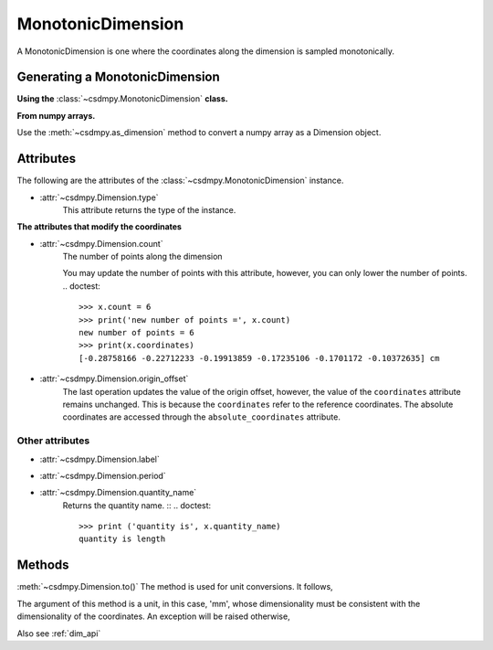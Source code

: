 
.. _dwas:

------------------
MonotonicDimension
------------------

A MonotonicDimension is one where the coordinates along the dimension is
sampled monotonically.


Generating a MonotonicDimension
^^^^^^^^^^^^^^^^^^^^^^^^^^^^^^^

**Using the** :class:`~csdmpy.MonotonicDimension` **class.**

.. doctest::

    >>> import csdmpy as cp
    >>> import numpy as np
    >>> array = np.asarray([-0.28758166, -0.22712233, -0.19913859, -0.17235106,
    ...                     -0.1701172, -0.10372635, -0.01817061, 0.05936719,
    ...                     0.18141424, 0.34758913])
    >>> x = cp.MonotonicDimension(coordinates=array)*cp.ScalarQuantity('cm')
    >>> print(x)
    MonotonicDimension([-0.28758166 -0.22712233 -0.19913859 -0.17235106 -0.1701172  -0.10372635
    -0.01817061  0.05936719  0.18141424  0.34758913] cm)


**From numpy arrays.**

Use the :meth:`~csdmpy.as_dimension` method to convert a numpy array as a
Dimension object.

.. doctest::

    >>> import numpy as np
    >>> import csdmpy as cp
    >>> numpy_array = np.random.rand(10)
    >>> x_dim = cp.as_dimension(numpy_array)*cp.ScalarQuantity('cm')
    >>> print(x)
    MonotonicDimension([-0.28758166 -0.22712233 -0.19913859 -0.17235106 -0.1701172  -0.10372635
     -0.01817061  0.05936719  0.18141424  0.34758913] cm)


Attributes
^^^^^^^^^^

The following are the attributes of the :class:`~csdmpy.MonotonicDimension`
instance.


* :attr:`~csdmpy.Dimension.type`
    This attribute returns the type of the instance.

    .. doctest::

        >>> print(x.type)
        monotonic


**The attributes that modify the coordinates**


* :attr:`~csdmpy.Dimension.count`
    The number of points along the dimension

    .. doctest::

        >>> print ('number of points =', x.count)
        number of points = 10

    You may update the number of points with this attribute, however, you can
    only lower the number of points.
    .. doctest::

        >>> x.count = 6
        >>> print('new number of points =', x.count)
        new number of points = 6
        >>> print(x.coordinates)
        [-0.28758166 -0.22712233 -0.19913859 -0.17235106 -0.1701172 -0.10372635] cm


* :attr:`~csdmpy.Dimension.origin_offset`
    .. doctest::

        >>> print('old origin offset =', x.origin_offset)
        old origin offset = 0.0 cm

        >>> x.origin_offset = "1 km"
        >>> print('new origin offset =', x.origin_offset)
        new origin offset = 1.0 km

        >>> print(x.coordinates)
        [-0.28758166 -0.22712233 -0.19913859 -0.17235106 -0.1701172 -0.10372635] cm

    The last operation updates the value of the origin offset, however,
    the value of the ``coordinates`` attribute remains unchanged.
    This is because the ``coordinates`` refer to the reference coordinates.
    The absolute coordinates are accessed through the ``absolute_coordinates``
    attribute.

    .. doctest::

        >>> print('absolute coordinates =', x.absolute_coordinates)
        absolute coordinates = [99999.71241834 99999.77287767 99999.80086141 99999.82764894
        99999.8298828  99999.89627365] cm


Other attributes
""""""""""""""""

* :attr:`~csdmpy.Dimension.label`
    .. doctest::

        >>> print('old label =', x.label)
        old label =

        >>> x.label = 't1'
        >>> print('new label =', x.label)
        new label = t1

* :attr:`~csdmpy.Dimension.period`
    .. doctest::

        >>> print('old period =', x.period)
        old period = inf cm

        >>> x.period = '10 m'
        >>> print('new period =', x.period)
        new period = 10.0 m

* :attr:`~csdmpy.Dimension.quantity_name`
    Returns the quantity name. ::
    .. doctest::

            >>> print ('quantity is', x.quantity_name)
            quantity is length



Methods
^^^^^^^

:meth:`~csdmpy.Dimension.to()`
The method is used for unit conversions. It follows,

.. doctest::

    >>> print('old unit =', x.coordinates.unit)
    old unit = cm
    >>> print('old coordinates =', x.coordinates)
    old coordinates = [-0.28758166 -0.22712233 -0.19913859 -0.17235106 -0.1701172  -0.10372635] cm

    >>> ## unit conversion
    >>> x.to('mm')

    >>> print('new coordinates =', x.coordinates)
    new coordinates = [-2.8758166 -2.2712233 -1.9913859 -1.7235106 -1.701172  -1.0372635] mm

The argument of this method is a unit, in this case, 'mm', whose
dimensionality must be consistent with the dimensionality of the
coordinates.  An exception will be raised otherwise,

.. doctest::

    >>> x.to('km/s')  # doctest: +SKIP
    Exception("Validation Failed: The unit 'km / s' (speed) is inconsistent with the unit 'mm' (length).")

Also see :ref:`dim_api`
